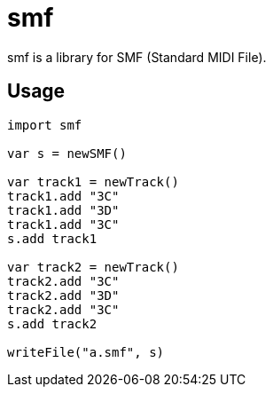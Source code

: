 = smf

smf is a library for SMF (Standard MIDI File).

== Usage

[source,nim]
----
import smf

var s = newSMF()

var track1 = newTrack()
track1.add "3C"
track1.add "3D"
track1.add "3C"
s.add track1

var track2 = newTrack()
track2.add "3C"
track2.add "3D"
track2.add "3C"
s.add track2

writeFile("a.smf", s)
----